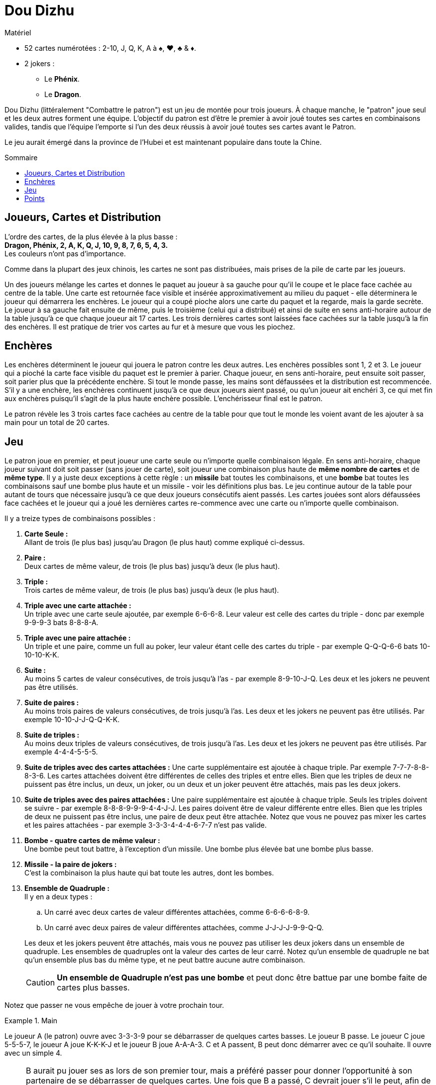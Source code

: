 = Dou Dizhu
:toc: preamble
:toclevels: 4
:toc-title: Sommaire
:icons: font

[.ssd-components]
.Matériel
****
* 52 cartes numérotées : 2-10, J, Q, K, A à ♠, ♥, ♣ & ♦.
* 2 jokers :
** Le *Phénix*.
** Le *Dragon*.
****


Dou Dizhu (littéralement "Combattre le patron") est un jeu de montée pour trois joueurs.
À chaque manche, le "patron" joue seul et les deux autres forment une équipe.
L'objectif du patron est d'être le premier à avoir joué toutes ses cartes en combinaisons valides, tandis que l'équipe l'emporte si l'un des deux réussis à avoir joué toutes ses cartes avant le Patron.

Le jeu aurait émergé dans la province de l'Hubei et est maintenant populaire dans toute la Chine.


== Joueurs, Cartes et Distribution

L'ordre des cartes, de la plus élevée à la plus basse : +
*Dragon, Phénix, 2, A, K, Q, J, 10, 9, 8, 7, 6, 5, 4, 3.* +
Les couleurs n'ont pas d'importance.

Comme dans la plupart des jeux chinois, les cartes ne sont pas distribuées, mais prises de la pile de carte par les joueurs.

Un des joueurs mélange les cartes et donnes le paquet au joueur à sa gauche pour qu'il le coupe et le place face cachée au centre de la table.
Une carte est retournée face visible et insérée approximativement au milieu du paquet - elle déterminera le joueur qui démarrera les enchères.
Le joueur qui a coupé pioche alors une carte du paquet et la regarde, mais la garde secrète.
Le joueur à sa gauche fait ensuite de même, puis le troisième (celui qui a distribué) et ainsi de suite en sens anti-horaire autour de la table jusqu'à ce que chaque joueur ait 17 cartes.
Les trois dernières cartes sont laissées face cachées sur la table jusqu'à la fin des enchères.
Il est pratique de trier vos cartes au fur et à mesure que vous les piochez.


== Enchères

Les enchères déterminent le joueur qui jouera le patron contre les deux autres.
Les enchères possibles sont 1, 2 et 3.
Le joueur qui a pioché la carte face visible du paquet est le premier à parier.
Chaque joueur, en sens anti-horaire, peut ensuite soit passer, soit parier plus que la précédente enchère.
Si tout le monde passe, les mains sont défaussées et la distribution est recommencée.
S'il y a une enchère, les enchères continuent jusqu'à ce que deux joueurs aient passé, ou qu'un joueur ait enchéri 3, ce qui met fin aux enchères puisqu'il s'agit de la plus haute enchère possible.
L'enchérisseur final est le patron.

Le patron révèle les 3 trois cartes face cachées au centre de la table pour que tout le monde les voient avant de les ajouter à sa main pour un total de 20 cartes.


== Jeu

Le patron joue en premier, et peut joueur une carte seule ou n'importe quelle combinaison légale.
En sens anti-horaire, chaque joueur suivant doit soit passer (sans jouer de carte), soit joueur une combinaison plus haute de *même nombre de cartes* et de *même type*.
Il y a juste deux exceptions à cette règle : un *missile* bat toutes les combinaisons, et une *bombe* bat toutes les combinaisons sauf une bombe plus haute et un missile - voir les définitions plus bas.
Le jeu continue autour de la table pour autant de tours que nécessaire jusqu'à ce que deux joueurs consécutifs aient passés.
Les cartes jouées sont alors défaussées face cachées et le joueur qui a joué les dernières cartes re-commence avec une carte ou n'importe quelle combinaison.

Il y a treize types de combinaisons possibles :

. *Carte Seule :* +
  Allant de trois (le plus bas) jusqu'au Dragon (le plus haut) comme expliqué ci-dessus.

. *Paire :* +
  Deux cartes de même valeur, de trois (le plus bas) jusqu'à deux (le plus haut).

. *Triple :* +
  Trois cartes de même valeur, de trois (le plus bas) jusqu'à deux (le plus haut).

. *Triple avec une carte attachée :* +
  Un triple avec une carte seule ajoutée, par exemple 6-6-6-8.
  Leur valeur est celle des cartes du triple - donc par exemple 9-9-9-3 bats 8-8-8-A.

. *Triple avec une paire attachée :* +
  Un triple et une paire, comme un full au poker, leur valeur étant celle des cartes du triple - par exemple Q-Q-Q-6-6 bats 10-10-10-K-K.

. *Suite :* +
  Au moins 5 cartes de valeur consécutives, de trois jusqu'à l'as - par exemple 8-9-10-J-Q.
  Les deux et les jokers ne peuvent pas être utilisés.

. *Suite de paires :* +
  Au moins trois paires de valeurs consécutives, de trois jusqu'à l'as.
  Les deux et les jokers ne peuvent pas être utilisés.
  Par exemple 10-10-J-J-Q-Q-K-K.

. *Suite de triples :* +
  Au moins deux triples de valeurs consécutives, de trois jusqu'à l'as.
  Les deux et les jokers ne peuvent pas être utilisés.
  Par exemple 4-4-4-5-5-5.

. *Suite de triples avec des cartes attachées :*
  Une carte supplémentaire est ajoutée à chaque triple.
  Par exemple 7-7-7-8-8-8-3-6.
  Les cartes attachées doivent être différentes de celles des triples et entre elles.
  Bien que les triples de deux ne puissent pas être inclus, un deux, un joker, ou un deux et un joker peuvent être attachés, mais pas les deux jokers.

. *Suite de triples avec des paires attachées :*
  Une paire supplémentaire est ajoutée à chaque triple.
  Seuls les triples doivent se suivre - par exemple 8-8-8-9-9-9-4-4-J-J.
  Les paires doivent être de valeur différente entre elles.
  Bien que les triples de deux ne puissent pas être inclus, une paire de deux peut être attachée.
  Notez que vous ne pouvez pas mixer les cartes et les paires attachées - par exemple 3-3-3-4-4-4-6-7-7 n'est pas valide.

. *Bombe - quatre cartes de même valeur :* +
  Une bombe peut tout battre, à l'exception d'un missile.
  Une bombe plus élevée bat une bombe plus basse.

. *Missile - la paire de jokers :* +
  C'est la combinaison la plus haute qui bat toute les autres, dont les bombes.

. *Ensemble de Quadruple :* +
  Il y en a deux types :
+
--
.. Un carré avec deux cartes de valeur différentes attachées, comme 6-6-6-6-8-9.
.. Un carré avec deux paires de valeur différentes attachées, comme J-J-J-J-9-9-Q-Q.
--
+
Les deux et les jokers peuvent être attachés, mais vous ne pouvez pas utiliser les deux jokers dans un ensemble de quadruple.
Les ensembles de quadruples ont la valeur des cartes de leur carré.
Notez qu'un ensemble de quadruple ne bat qu'un ensemble plus bas du même type, et ne peut battre aucune autre combinaison.
+
CAUTION: *Un ensemble de Quadruple n'est pas une bombe* et peut donc être battue par une bombe faite de cartes plus basses.

Notez que passer ne vous empêche de jouer à votre prochain tour.

.Main
====
Le joueur A (le patron) ouvre avec 3-3-3-9 pour se débarrasser de quelques cartes basses.
Le joueur B passe.
Le joueur C joue 5-5-5-7, le joueur A joue K-K-K-J et le joueur B joue A-A-A-3.
C et A passent, B peut donc démarrer avec ce qu'il souhaite.
Il ouvre avec un simple 4.

NOTE: B aurait pu jouer ses as lors de son premier tour, mais a préféré passer pour donner l'opportunité à son partenaire de se débarrasser de quelques cartes.
Une fois que B a passé, C devrait jouer s'il le peut, afin de ne pas laisser au patron (A) une nouvelle ouverture gratuite.
Après avoir battu la seconde combinaison de A, B ouvre avec une carte basse pour donner à C le choix de jouer une autre carte indésirable ou de mettre la pression au patron en jouant une carte élevée.
====


== Points

Si le patron se débarrasse de toutes ses cartes avant les deux autres joueurs, il remporte la manche et chaque adversaire lui paye la valeur de son enchère - 1, 2 ou 3 points - à condition qu'aucune bombe ou missile n'ait été joué.
Si l'un des deux autres joueurs se débarrasse de toutes ses cartes avant le patron, le patron perds et dois payer la valeur de son enchère *à chaque adversaire*.

À chaque fois qu'un joueur a joué une bombe ou un missile, le payment pour la manche est doublé.
Par exemple, lors d'une manche au cours de laquelle deux bombes et un missile ont été joués, un joueur ayant enchéri 3 gagnera 24 points de chaque adversaire s'il a gagné ou donnera 24 points à chaque adversaire s'il a perdu.

NOTE: Puisque chaque adversaire du patron gagne ou perd autant, ils forment un partenariat temporaire.
Lorsqu'ils jouent contre le patron, il est aussi profitable d'aider votre partenaire à se débarrasser de ses cartes que de gagner par vous-même.
Les partenaires vont donc éviter de se battre mutuellement et le partenaire le plus faible s'attachera à aider le partenaire le plus fort.

Un nombre de manches prédéterminé peut être jouées pour déterminer le grand gagnant.
